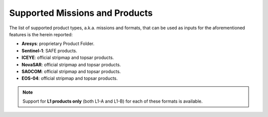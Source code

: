 .. _sct_supported_missions:

Supported Missions and Products
===============================

The list of supported product types, a.k.a. missions and formats, that can be used as inputs for the aforementioned
features is the herein reported:

* **Aresys**: proprietary Product Folder.
* **Sentinel-1**: SAFE products.
* **ICEYE**: official stripmap and topsar products.
* **NovaSAR**: official stripmap and topsar products.
* **SAOCOM**: official stripmap and topsar products.
* **EOS-04**: official stripmap and topsar products.

.. note::

    Support for **L1 products only** (both L1-A and L1-B) for each of these formats is available.
